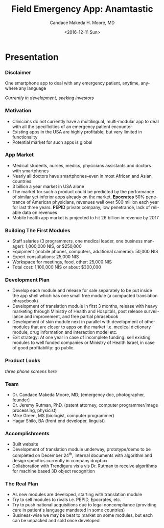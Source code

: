 #+TITLE:     Field Emergency App: Anamtastic
#+AUTHOR:    Candace Makeda H. Moore, MD
#+EMAIL:     makedaland@gmail.com
#+DATE:      <2016-12-11 Sun>
#+DESCRIPTION: Field Emergency App: Anamtastic
#+KEYWORDS: emergency medicine mobile app application
#+LANGUAGE:  en
#+OPTIONS:   H:3 num:t toc:t \n:nil @:t ::t |:t ^:t -:t f:t *:t <:t
#+OPTIONS:   TeX:t LaTeX:t skip:nil d:nil todo:t pri:nil tags:not-in-toc
#+INFOJS_OPT: view:nil toc:nil ltoc:t mouse:underline buttons:0 path:http://orgmode.org/org-info.js
#+EXPORT_SELECT_TAGS: export
#+EXPORT_EXCLUDE_TAGS: noexport
#+LINK_UP:   
#+LINK_HOME:
#+startup: beamer
#+LaTeX_CLASS: beamer
#+LaTeX_CLASS_OPTIONS: [presentation]
#+BEAMER_THEME: diepen
#+COLUMNS: %40ITEM %10BEAMER_env(Env) %9BEAMER_envargs(Env Args) %4BEAMER_col(Col) %10BEAMER_extra(Extra)

* Presentation
*** Disclaimer
    One smartphone app to deal with any emergency patient, anytime,
    anywhere any language
    
    /Currently in development, seeking investors/
    
*** Motivation
    + Clinicians do not currently have a multilingual, multi-modular
      app to deal with all the specificities of an emergency patient
      encounter
    + Existing apps in the USA are highly profitable, but very limited in
     functionality
    + Potential market for such apps is global
   
*** App Market
    + Medical students, nurses, medics, physicians assistants and doctors
      with smartphones
    + Nearly all doctors have smartphones--even in most African and Asian
      countries
    + 3 billion a year market in USA alone
    + The market for such a product could be predicted by the performance
      of similar yet inferior apps already on the market.  *Epocrates* 50%
      penetrance of American physicians, revenues well over 500 million
      each year for last three years.  *PEPID* private company, low
      penetrance, lack of reliable data on revenues
    + Mobile health app market is projected to hit 26 billion in revenue
      by 2017
   
*** Building The First Modules
    + Staff salaries (3 programmers, one medical leader, one business
      manager): 1,000,000 NIS, or $250,000
    + Equipment (mobile phones, computers, additional cameras): 50,000 NIS
    + Expert consultations: 25,000 NIS
    + Workspace for meetings, food, other: 25,000 NIS
    + Total cost: 1,100,000 NIS or about $300,000
   
*** Development Plan
    + Develop each module and release for sale separately to be put inside
      the app shell which has one small free module (a compacted
      translation phrasebook)
    + Development of translation module in first 3 months, release with
      heavy marketing through Ministry of Health and Hospitals, post
      release surveillance and improvement, and free partial phrasebook
    + Development of skin module next in parallel with development of
      other modules that are closer to apps on the market i.e. medical
      dictionary module, drug information and interaction model etc.
    + Exit strategy: At one year in case of incomplete funding: sell
      existing modules to well funded companies or Ministry of Health
      Israel, in case of good profitability: go public.
   
*** Product Looks
    /three phone screens here/
    
*** Team
    + Dr. Candace Makeda Moore, MD; (emergency doc, photographer, founder)
    + Dr. Jeremy Rutman, PhD, (patent attorney, computer programmer/image
      processing, physicist)
    + Mike Green, MS (biologist, computer programmer)
    + Hagar Shilo, BA (front end developer, linguist)
   
*** Accomplishments
    + Built website
    + Development of translation module underway, prototype/demo to be
      completed on December 24^{th}, internal documents with algorithm and
      design specifics currently in company dropbox
    + Collaboration with Trendiguru vis a vis Dr. Rutman to receive
      algorithms for machine based 3D object recognition
   
*** The Real Plan
    + As new modules are developed, starting with translation module
    + Try to sell modules to rivals i.e. PEPID, Epocrates, etc.
    + Try to push national acquisitions due to legal noncompliance
      (providing care in patient's language mandated in some countries)
    + Business-wise we may be beat to market on some modules, but each can
      be unpacked and sold once developed
